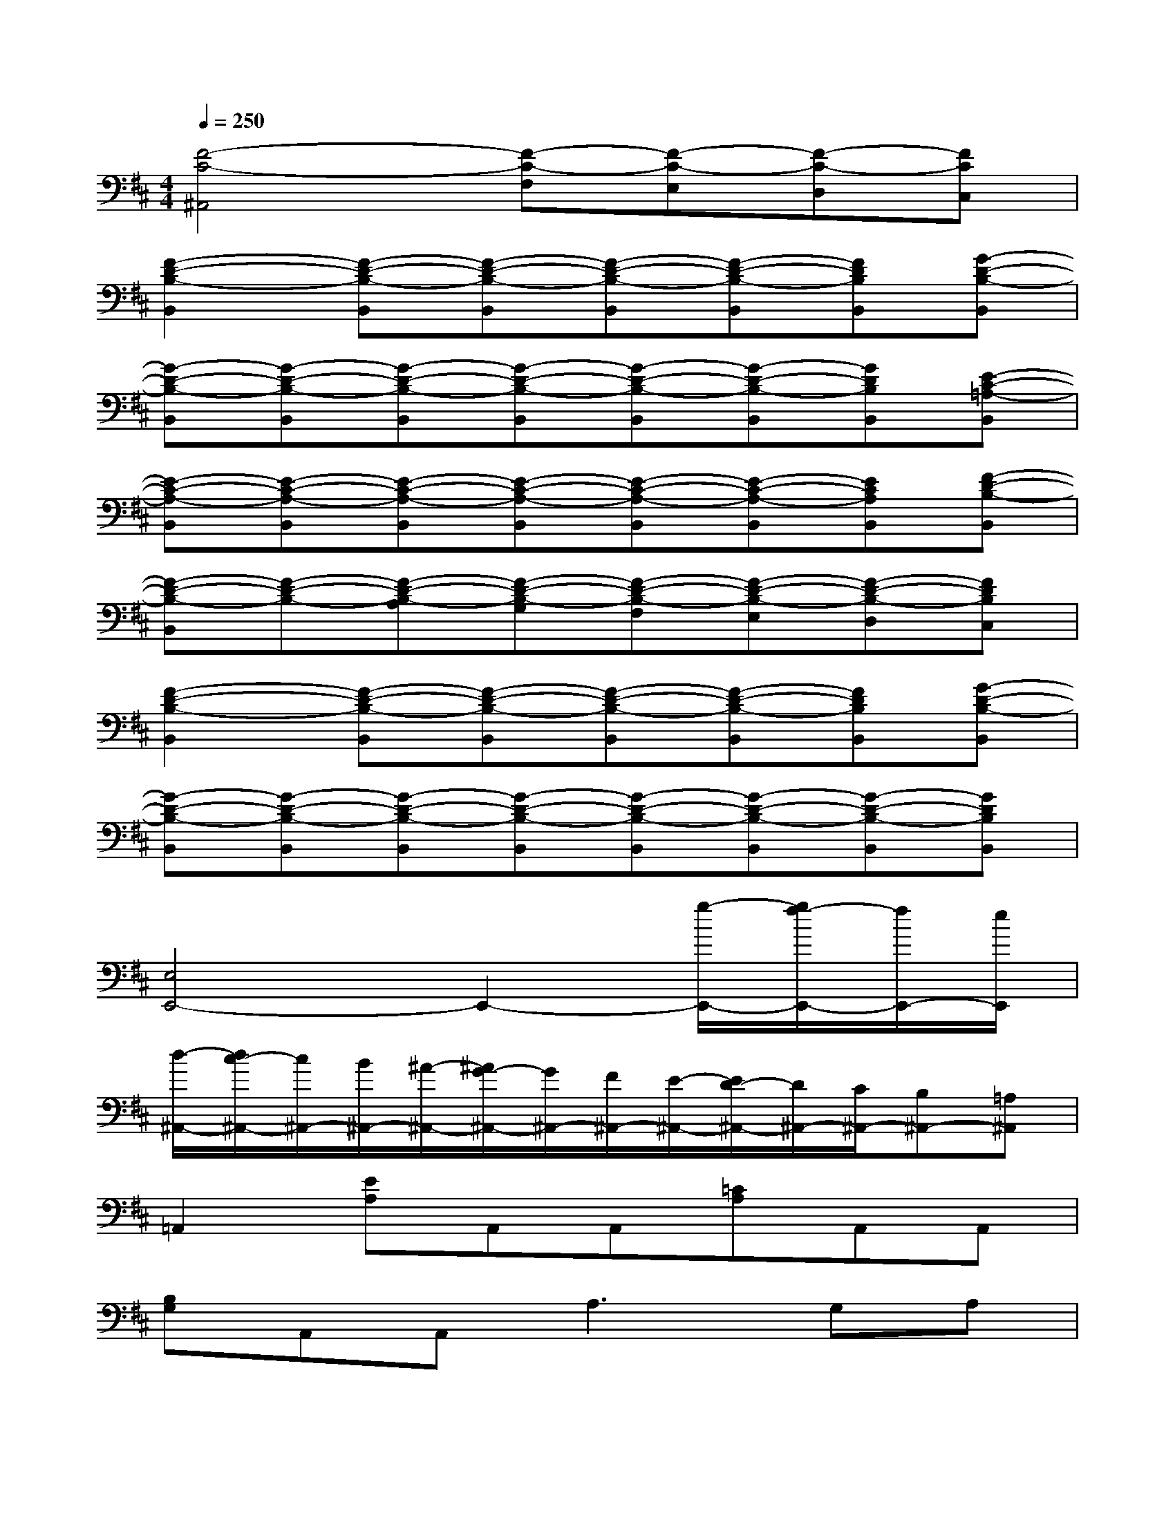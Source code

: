 X:1
T:
M:4/4
L:1/8
Q:1/4=250
K:D%2sharps
V:1
[F4-C4-^A,,4][F-C-F,][F-C-E,][F-C-D,][FCC,]|
[F2-D2-B,2-B,,2][F-D-B,-B,,][F-D-B,-B,,][F-D-B,-B,,][F-D-B,-B,,][FDB,B,,][G-D-B,-B,,]|
[G-D-B,-B,,][G-D-B,-B,,][G-D-B,-B,,][G-D-B,-B,,][G-D-B,-B,,][G-D-B,-B,,][GDB,B,,][E-C-=A,-B,,]|
[E-C-A,-B,,][E-C-A,-B,,][E-C-A,-B,,][E-C-A,-B,,][E-C-A,-B,,][E-C-A,-B,,][ECA,B,,][F-D-B,-B,,]|
[F-D-B,-B,,][F-D-B,-][F-D-B,-A,][F-D-B,-G,][F-D-B,-F,][F-D-B,-E,][F-D-B,-D,][FDB,C,]|
[F2-D2-B,2-B,,2][F-D-B,-B,,][F-D-B,-B,,][F-D-B,-B,,][F-D-B,-B,,][FDB,B,,][G-D-B,-B,,]|
[G-D-B,-B,,][G-D-B,-B,,][G-D-B,-B,,][G-D-B,-B,,][G-D-B,-B,,][G-D-B,-B,,][G-D-B,-B,,][GDB,B,,]|
[E,4E,,4-]E,,2-[g/2-E,,/2-][g/2f/2-E,,/2-][f/2E,,/2-][e/2E,,/2]|
[d/2-^A,,/2-][d/2c/2-^A,,/2-][c/2^A,,/2-][B/2^A,,/2-][^A/2-^A,,/2-][^A/2G/2-^A,,/2-][G/2^A,,/2-][F/2^A,,/2-][E/2-^A,,/2-][E/2D/2-^A,,/2-][D/2^A,,/2-][C/2^A,,/2-][B,^A,,-][=A,^A,,]|
=A,,2[EA,]A,,A,,[=CA,]A,,A,,|
[B,G,]A,,A,,2<A,2G,A,|
A,,A,,[EA,]A,,A,,[=FA,]A,,A,,|
[DA,]A,,A,,[EA,]A,,A,,A,,A,,|
A,,A,,[EA,]A,,A,,[=CA,]A,,A,,|
[B,G,]A,,A,,2<A,2G,A,|
[=F3D3A,3][E4-=C4-G,4-][E=CG,]